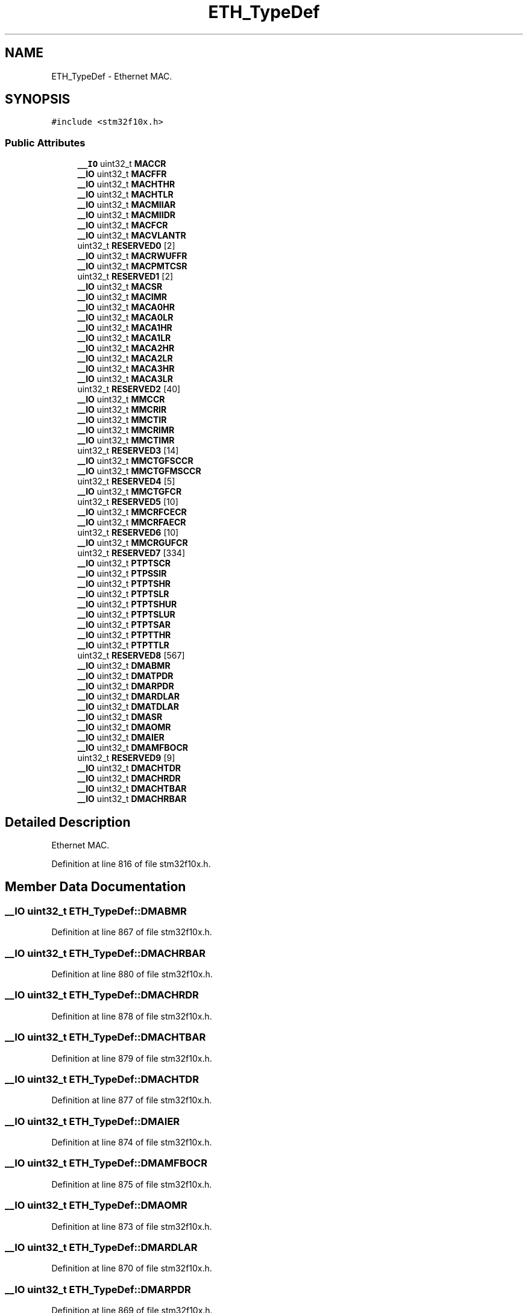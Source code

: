 .TH "ETH_TypeDef" 3 "Sun Apr 16 2017" "STM32_CMSIS" \" -*- nroff -*-
.ad l
.nh
.SH NAME
ETH_TypeDef \- Ethernet MAC\&.  

.SH SYNOPSIS
.br
.PP
.PP
\fC#include <stm32f10x\&.h>\fP
.SS "Public Attributes"

.in +1c
.ti -1c
.RI "\fB__IO\fP uint32_t \fBMACCR\fP"
.br
.ti -1c
.RI "\fB__IO\fP uint32_t \fBMACFFR\fP"
.br
.ti -1c
.RI "\fB__IO\fP uint32_t \fBMACHTHR\fP"
.br
.ti -1c
.RI "\fB__IO\fP uint32_t \fBMACHTLR\fP"
.br
.ti -1c
.RI "\fB__IO\fP uint32_t \fBMACMIIAR\fP"
.br
.ti -1c
.RI "\fB__IO\fP uint32_t \fBMACMIIDR\fP"
.br
.ti -1c
.RI "\fB__IO\fP uint32_t \fBMACFCR\fP"
.br
.ti -1c
.RI "\fB__IO\fP uint32_t \fBMACVLANTR\fP"
.br
.ti -1c
.RI "uint32_t \fBRESERVED0\fP [2]"
.br
.ti -1c
.RI "\fB__IO\fP uint32_t \fBMACRWUFFR\fP"
.br
.ti -1c
.RI "\fB__IO\fP uint32_t \fBMACPMTCSR\fP"
.br
.ti -1c
.RI "uint32_t \fBRESERVED1\fP [2]"
.br
.ti -1c
.RI "\fB__IO\fP uint32_t \fBMACSR\fP"
.br
.ti -1c
.RI "\fB__IO\fP uint32_t \fBMACIMR\fP"
.br
.ti -1c
.RI "\fB__IO\fP uint32_t \fBMACA0HR\fP"
.br
.ti -1c
.RI "\fB__IO\fP uint32_t \fBMACA0LR\fP"
.br
.ti -1c
.RI "\fB__IO\fP uint32_t \fBMACA1HR\fP"
.br
.ti -1c
.RI "\fB__IO\fP uint32_t \fBMACA1LR\fP"
.br
.ti -1c
.RI "\fB__IO\fP uint32_t \fBMACA2HR\fP"
.br
.ti -1c
.RI "\fB__IO\fP uint32_t \fBMACA2LR\fP"
.br
.ti -1c
.RI "\fB__IO\fP uint32_t \fBMACA3HR\fP"
.br
.ti -1c
.RI "\fB__IO\fP uint32_t \fBMACA3LR\fP"
.br
.ti -1c
.RI "uint32_t \fBRESERVED2\fP [40]"
.br
.ti -1c
.RI "\fB__IO\fP uint32_t \fBMMCCR\fP"
.br
.ti -1c
.RI "\fB__IO\fP uint32_t \fBMMCRIR\fP"
.br
.ti -1c
.RI "\fB__IO\fP uint32_t \fBMMCTIR\fP"
.br
.ti -1c
.RI "\fB__IO\fP uint32_t \fBMMCRIMR\fP"
.br
.ti -1c
.RI "\fB__IO\fP uint32_t \fBMMCTIMR\fP"
.br
.ti -1c
.RI "uint32_t \fBRESERVED3\fP [14]"
.br
.ti -1c
.RI "\fB__IO\fP uint32_t \fBMMCTGFSCCR\fP"
.br
.ti -1c
.RI "\fB__IO\fP uint32_t \fBMMCTGFMSCCR\fP"
.br
.ti -1c
.RI "uint32_t \fBRESERVED4\fP [5]"
.br
.ti -1c
.RI "\fB__IO\fP uint32_t \fBMMCTGFCR\fP"
.br
.ti -1c
.RI "uint32_t \fBRESERVED5\fP [10]"
.br
.ti -1c
.RI "\fB__IO\fP uint32_t \fBMMCRFCECR\fP"
.br
.ti -1c
.RI "\fB__IO\fP uint32_t \fBMMCRFAECR\fP"
.br
.ti -1c
.RI "uint32_t \fBRESERVED6\fP [10]"
.br
.ti -1c
.RI "\fB__IO\fP uint32_t \fBMMCRGUFCR\fP"
.br
.ti -1c
.RI "uint32_t \fBRESERVED7\fP [334]"
.br
.ti -1c
.RI "\fB__IO\fP uint32_t \fBPTPTSCR\fP"
.br
.ti -1c
.RI "\fB__IO\fP uint32_t \fBPTPSSIR\fP"
.br
.ti -1c
.RI "\fB__IO\fP uint32_t \fBPTPTSHR\fP"
.br
.ti -1c
.RI "\fB__IO\fP uint32_t \fBPTPTSLR\fP"
.br
.ti -1c
.RI "\fB__IO\fP uint32_t \fBPTPTSHUR\fP"
.br
.ti -1c
.RI "\fB__IO\fP uint32_t \fBPTPTSLUR\fP"
.br
.ti -1c
.RI "\fB__IO\fP uint32_t \fBPTPTSAR\fP"
.br
.ti -1c
.RI "\fB__IO\fP uint32_t \fBPTPTTHR\fP"
.br
.ti -1c
.RI "\fB__IO\fP uint32_t \fBPTPTTLR\fP"
.br
.ti -1c
.RI "uint32_t \fBRESERVED8\fP [567]"
.br
.ti -1c
.RI "\fB__IO\fP uint32_t \fBDMABMR\fP"
.br
.ti -1c
.RI "\fB__IO\fP uint32_t \fBDMATPDR\fP"
.br
.ti -1c
.RI "\fB__IO\fP uint32_t \fBDMARPDR\fP"
.br
.ti -1c
.RI "\fB__IO\fP uint32_t \fBDMARDLAR\fP"
.br
.ti -1c
.RI "\fB__IO\fP uint32_t \fBDMATDLAR\fP"
.br
.ti -1c
.RI "\fB__IO\fP uint32_t \fBDMASR\fP"
.br
.ti -1c
.RI "\fB__IO\fP uint32_t \fBDMAOMR\fP"
.br
.ti -1c
.RI "\fB__IO\fP uint32_t \fBDMAIER\fP"
.br
.ti -1c
.RI "\fB__IO\fP uint32_t \fBDMAMFBOCR\fP"
.br
.ti -1c
.RI "uint32_t \fBRESERVED9\fP [9]"
.br
.ti -1c
.RI "\fB__IO\fP uint32_t \fBDMACHTDR\fP"
.br
.ti -1c
.RI "\fB__IO\fP uint32_t \fBDMACHRDR\fP"
.br
.ti -1c
.RI "\fB__IO\fP uint32_t \fBDMACHTBAR\fP"
.br
.ti -1c
.RI "\fB__IO\fP uint32_t \fBDMACHRBAR\fP"
.br
.in -1c
.SH "Detailed Description"
.PP 
Ethernet MAC\&. 
.PP
Definition at line 816 of file stm32f10x\&.h\&.
.SH "Member Data Documentation"
.PP 
.SS "\fB__IO\fP uint32_t ETH_TypeDef::DMABMR"

.PP
Definition at line 867 of file stm32f10x\&.h\&.
.SS "\fB__IO\fP uint32_t ETH_TypeDef::DMACHRBAR"

.PP
Definition at line 880 of file stm32f10x\&.h\&.
.SS "\fB__IO\fP uint32_t ETH_TypeDef::DMACHRDR"

.PP
Definition at line 878 of file stm32f10x\&.h\&.
.SS "\fB__IO\fP uint32_t ETH_TypeDef::DMACHTBAR"

.PP
Definition at line 879 of file stm32f10x\&.h\&.
.SS "\fB__IO\fP uint32_t ETH_TypeDef::DMACHTDR"

.PP
Definition at line 877 of file stm32f10x\&.h\&.
.SS "\fB__IO\fP uint32_t ETH_TypeDef::DMAIER"

.PP
Definition at line 874 of file stm32f10x\&.h\&.
.SS "\fB__IO\fP uint32_t ETH_TypeDef::DMAMFBOCR"

.PP
Definition at line 875 of file stm32f10x\&.h\&.
.SS "\fB__IO\fP uint32_t ETH_TypeDef::DMAOMR"

.PP
Definition at line 873 of file stm32f10x\&.h\&.
.SS "\fB__IO\fP uint32_t ETH_TypeDef::DMARDLAR"

.PP
Definition at line 870 of file stm32f10x\&.h\&.
.SS "\fB__IO\fP uint32_t ETH_TypeDef::DMARPDR"

.PP
Definition at line 869 of file stm32f10x\&.h\&.
.SS "\fB__IO\fP uint32_t ETH_TypeDef::DMASR"

.PP
Definition at line 872 of file stm32f10x\&.h\&.
.SS "\fB__IO\fP uint32_t ETH_TypeDef::DMATDLAR"

.PP
Definition at line 871 of file stm32f10x\&.h\&.
.SS "\fB__IO\fP uint32_t ETH_TypeDef::DMATPDR"

.PP
Definition at line 868 of file stm32f10x\&.h\&.
.SS "\fB__IO\fP uint32_t ETH_TypeDef::MACA0HR"

.PP
Definition at line 832 of file stm32f10x\&.h\&.
.SS "\fB__IO\fP uint32_t ETH_TypeDef::MACA0LR"

.PP
Definition at line 833 of file stm32f10x\&.h\&.
.SS "\fB__IO\fP uint32_t ETH_TypeDef::MACA1HR"

.PP
Definition at line 834 of file stm32f10x\&.h\&.
.SS "\fB__IO\fP uint32_t ETH_TypeDef::MACA1LR"

.PP
Definition at line 835 of file stm32f10x\&.h\&.
.SS "\fB__IO\fP uint32_t ETH_TypeDef::MACA2HR"

.PP
Definition at line 836 of file stm32f10x\&.h\&.
.SS "\fB__IO\fP uint32_t ETH_TypeDef::MACA2LR"

.PP
Definition at line 837 of file stm32f10x\&.h\&.
.SS "\fB__IO\fP uint32_t ETH_TypeDef::MACA3HR"

.PP
Definition at line 838 of file stm32f10x\&.h\&.
.SS "\fB__IO\fP uint32_t ETH_TypeDef::MACA3LR"

.PP
Definition at line 839 of file stm32f10x\&.h\&.
.SS "\fB__IO\fP uint32_t ETH_TypeDef::MACCR"

.PP
Definition at line 818 of file stm32f10x\&.h\&.
.SS "\fB__IO\fP uint32_t ETH_TypeDef::MACFCR"

.PP
Definition at line 824 of file stm32f10x\&.h\&.
.SS "\fB__IO\fP uint32_t ETH_TypeDef::MACFFR"

.PP
Definition at line 819 of file stm32f10x\&.h\&.
.SS "\fB__IO\fP uint32_t ETH_TypeDef::MACHTHR"

.PP
Definition at line 820 of file stm32f10x\&.h\&.
.SS "\fB__IO\fP uint32_t ETH_TypeDef::MACHTLR"

.PP
Definition at line 821 of file stm32f10x\&.h\&.
.SS "\fB__IO\fP uint32_t ETH_TypeDef::MACIMR"

.PP
Definition at line 831 of file stm32f10x\&.h\&.
.SS "\fB__IO\fP uint32_t ETH_TypeDef::MACMIIAR"

.PP
Definition at line 822 of file stm32f10x\&.h\&.
.SS "\fB__IO\fP uint32_t ETH_TypeDef::MACMIIDR"

.PP
Definition at line 823 of file stm32f10x\&.h\&.
.SS "\fB__IO\fP uint32_t ETH_TypeDef::MACPMTCSR"

.PP
Definition at line 828 of file stm32f10x\&.h\&.
.SS "\fB__IO\fP uint32_t ETH_TypeDef::MACRWUFFR"

.PP
Definition at line 827 of file stm32f10x\&.h\&.
.SS "\fB__IO\fP uint32_t ETH_TypeDef::MACSR"

.PP
Definition at line 830 of file stm32f10x\&.h\&.
.SS "\fB__IO\fP uint32_t ETH_TypeDef::MACVLANTR"

.PP
Definition at line 825 of file stm32f10x\&.h\&.
.SS "\fB__IO\fP uint32_t ETH_TypeDef::MMCCR"

.PP
Definition at line 841 of file stm32f10x\&.h\&.
.SS "\fB__IO\fP uint32_t ETH_TypeDef::MMCRFAECR"

.PP
Definition at line 853 of file stm32f10x\&.h\&.
.SS "\fB__IO\fP uint32_t ETH_TypeDef::MMCRFCECR"

.PP
Definition at line 852 of file stm32f10x\&.h\&.
.SS "\fB__IO\fP uint32_t ETH_TypeDef::MMCRGUFCR"

.PP
Definition at line 855 of file stm32f10x\&.h\&.
.SS "\fB__IO\fP uint32_t ETH_TypeDef::MMCRIMR"

.PP
Definition at line 844 of file stm32f10x\&.h\&.
.SS "\fB__IO\fP uint32_t ETH_TypeDef::MMCRIR"

.PP
Definition at line 842 of file stm32f10x\&.h\&.
.SS "\fB__IO\fP uint32_t ETH_TypeDef::MMCTGFCR"

.PP
Definition at line 850 of file stm32f10x\&.h\&.
.SS "\fB__IO\fP uint32_t ETH_TypeDef::MMCTGFMSCCR"

.PP
Definition at line 848 of file stm32f10x\&.h\&.
.SS "\fB__IO\fP uint32_t ETH_TypeDef::MMCTGFSCCR"

.PP
Definition at line 847 of file stm32f10x\&.h\&.
.SS "\fB__IO\fP uint32_t ETH_TypeDef::MMCTIMR"

.PP
Definition at line 845 of file stm32f10x\&.h\&.
.SS "\fB__IO\fP uint32_t ETH_TypeDef::MMCTIR"

.PP
Definition at line 843 of file stm32f10x\&.h\&.
.SS "\fB__IO\fP uint32_t ETH_TypeDef::PTPSSIR"

.PP
Definition at line 858 of file stm32f10x\&.h\&.
.SS "\fB__IO\fP uint32_t ETH_TypeDef::PTPTSAR"

.PP
Definition at line 863 of file stm32f10x\&.h\&.
.SS "\fB__IO\fP uint32_t ETH_TypeDef::PTPTSCR"

.PP
Definition at line 857 of file stm32f10x\&.h\&.
.SS "\fB__IO\fP uint32_t ETH_TypeDef::PTPTSHR"

.PP
Definition at line 859 of file stm32f10x\&.h\&.
.SS "\fB__IO\fP uint32_t ETH_TypeDef::PTPTSHUR"

.PP
Definition at line 861 of file stm32f10x\&.h\&.
.SS "\fB__IO\fP uint32_t ETH_TypeDef::PTPTSLR"

.PP
Definition at line 860 of file stm32f10x\&.h\&.
.SS "\fB__IO\fP uint32_t ETH_TypeDef::PTPTSLUR"

.PP
Definition at line 862 of file stm32f10x\&.h\&.
.SS "\fB__IO\fP uint32_t ETH_TypeDef::PTPTTHR"

.PP
Definition at line 864 of file stm32f10x\&.h\&.
.SS "\fB__IO\fP uint32_t ETH_TypeDef::PTPTTLR"

.PP
Definition at line 865 of file stm32f10x\&.h\&.
.SS "uint32_t ETH_TypeDef::RESERVED0[2]"

.PP
Definition at line 826 of file stm32f10x\&.h\&.
.SS "uint32_t ETH_TypeDef::RESERVED1[2]"

.PP
Definition at line 829 of file stm32f10x\&.h\&.
.SS "uint32_t ETH_TypeDef::RESERVED2[40]"

.PP
Definition at line 840 of file stm32f10x\&.h\&.
.SS "uint32_t ETH_TypeDef::RESERVED3[14]"

.PP
Definition at line 846 of file stm32f10x\&.h\&.
.SS "uint32_t ETH_TypeDef::RESERVED4[5]"

.PP
Definition at line 849 of file stm32f10x\&.h\&.
.SS "uint32_t ETH_TypeDef::RESERVED5[10]"

.PP
Definition at line 851 of file stm32f10x\&.h\&.
.SS "uint32_t ETH_TypeDef::RESERVED6[10]"

.PP
Definition at line 854 of file stm32f10x\&.h\&.
.SS "uint32_t ETH_TypeDef::RESERVED7[334]"

.PP
Definition at line 856 of file stm32f10x\&.h\&.
.SS "uint32_t ETH_TypeDef::RESERVED8[567]"

.PP
Definition at line 866 of file stm32f10x\&.h\&.
.SS "uint32_t ETH_TypeDef::RESERVED9[9]"

.PP
Definition at line 876 of file stm32f10x\&.h\&.

.SH "Author"
.PP 
Generated automatically by Doxygen for STM32_CMSIS from the source code\&.
